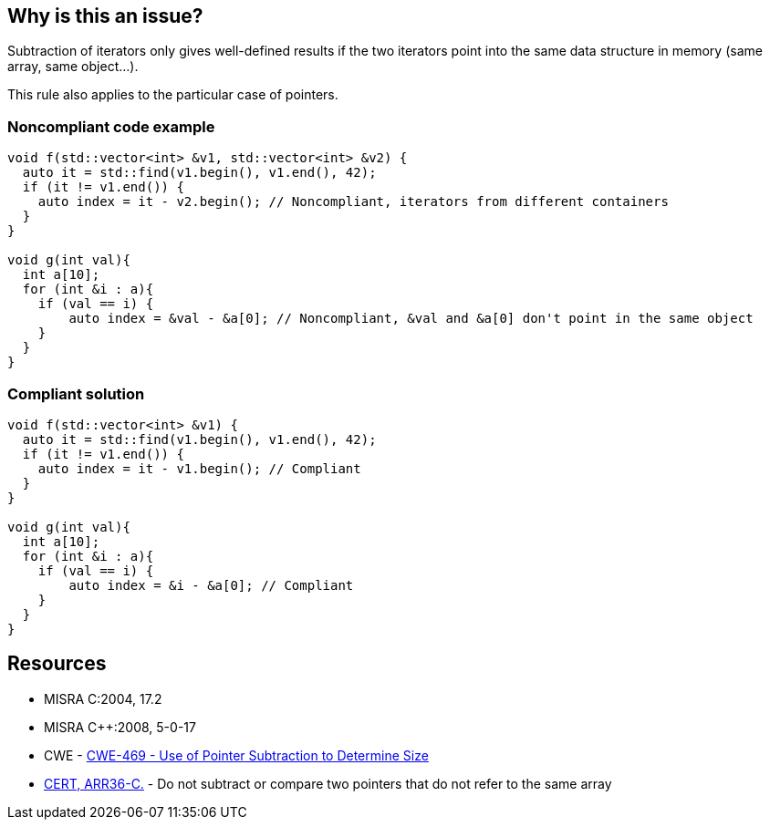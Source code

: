 == Why is this an issue?

Subtraction of iterators only gives well-defined results if the two iterators point into the same data structure in memory (same array, same object...).

This rule also applies to the particular case of pointers.


=== Noncompliant code example

[source,cpp]
----
void f(std::vector<int> &v1, std::vector<int> &v2) {
  auto it = std::find(v1.begin(), v1.end(), 42);
  if (it != v1.end()) {
    auto index = it - v2.begin(); // Noncompliant, iterators from different containers
  }
}

void g(int val){
  int a[10];
  for (int &i : a){
    if (val == i) {
        auto index = &val - &a[0]; // Noncompliant, &val and &a[0] don't point in the same object
    }
  }
}

----


=== Compliant solution

[source,cpp]
----
void f(std::vector<int> &v1) {
  auto it = std::find(v1.begin(), v1.end(), 42);
  if (it != v1.end()) {
    auto index = it - v1.begin(); // Compliant
  } 
}

void g(int val){
  int a[10];
  for (int &i : a){
    if (val == i) {
        auto index = &i - &a[0]; // Compliant
    }
  }
}
----


== Resources

* MISRA C:2004, 17.2
* MISRA {cpp}:2008, 5-0-17
* CWE - https://cwe.mitre.org/data/definitions/469[CWE-469 - Use of Pointer Subtraction to Determine Size]
* https://wiki.sei.cmu.edu/confluence/x/1dYxBQ[CERT, ARR36-C.] - Do not subtract or compare two pointers that do not refer to the same array


ifdef::env-github,rspecator-view[]

'''
== Implementation Specification
(visible only on this page)

=== Message

Remove this subtraction from two unrelated pointers.


'''
== Comments And Links
(visible only on this page)

=== relates to: S941

=== relates to: S5658

=== is related to: S942

=== on 21 Oct 2014, 18:57:47 Ann Campbell wrote:
\[~samuel.mercier] the message you've given assumes that the subtraction is being done in the context of arrays. That could be the case, but a context of unrelated pointers is equally likely.

=== on 23 Oct 2014, 16:25:26 Samuel Mercier wrote:
\[~ann.campbell.2] I updated the description. In c arrays are just unassignable pointers with an allocated memory region. So it is probably fine to use pointer when the type is actually an array.

=== on 24 Oct 2014, 15:48:41 Ann Campbell wrote:
\[~samuel.mercier] FYI, I shortened the message.

=== on 14 Mar 2019, 18:57:41 Ann Campbell wrote:
\[~amelie.renard] I suggest: Pointers or iterators subtracted from each other should apply to the same object

=== on 15 Mar 2019, 09:00:21 Amélie Renard wrote:
Thanks [~ann.campbell.2]!

=== on 4 Feb 2020, 12:19:53 Loïc Joly wrote:
Similar to RSPEC-5658, but in strict MISRA form

endif::env-github,rspecator-view[]
